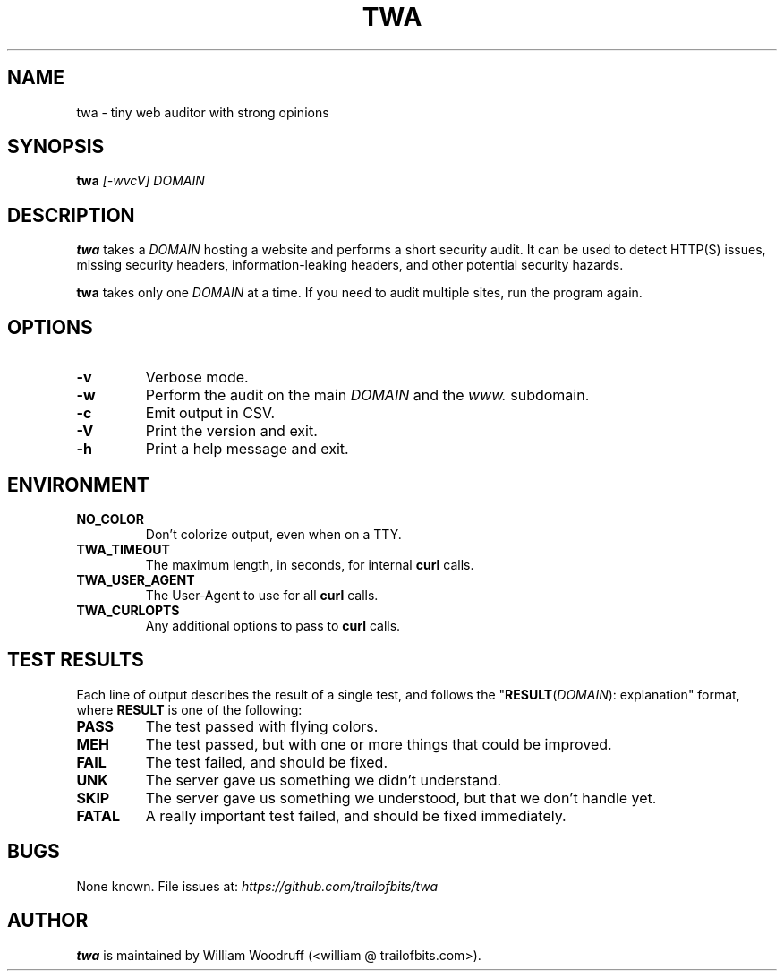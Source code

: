 .TH TWA 1 2019-01-03 "1.7.0" "User Commands"

.SH NAME
twa \- tiny web auditor with strong opinions

.SH SYNOPSIS
\fBtwa\fR \fI[-wvcV]\fR \fIDOMAIN\fR

.SH DESCRIPTION
.B twa
takes a
.I DOMAIN
hosting a website and performs a short security audit.
It can be used to detect HTTP(S) issues, missing security headers,
information-leaking headers, and other potential security hazards.

.B twa
takes only one
.I DOMAIN
at a time. If you need to audit multiple sites, run the program again.

.SH OPTIONS
.TP
.B \-v
Verbose mode.
.TP
.B \-w
Perform the audit on the main
.I DOMAIN
and the
.I www.
subdomain.
.TP
.B \-c
Emit output in CSV.
.TP
.B \-V
Print the version and exit.
.TP
.B \-h
Print a help message and exit.

.SH ENVIRONMENT
.TP
.B NO_COLOR
Don't colorize output, even when on a TTY.
.TP
.B TWA_TIMEOUT
The maximum length, in seconds, for internal
.B curl
calls.
.TP
.B TWA_USER_AGENT
The User-Agent to use for all
.B curl
calls.
.TP
.B TWA_CURLOPTS
Any additional options to pass to
.B curl
calls.

.SH TEST RESULTS
Each line of output describes the result of a single test,
and follows the "\fBRESULT\fR(\fIDOMAIN\fR): explanation" format,
where \fBRESULT\fR is one of the following:
.TP
.B PASS
The test passed with flying colors.
.TP
.B MEH
The test passed, but with one or more things that could be improved.
.TP
.B FAIL
The test failed, and should be fixed.
.TP
.B UNK
The server gave us something we didn't understand.
.TP
.B SKIP
The server gave us something we understood, but that we don't handle yet.
.TP
.B FATAL
A really important test failed, and should be fixed immediately.

.SH BUGS
None known. File issues at: \fIhttps://github.com/trailofbits/twa\fR

.SH AUTHOR
\fBtwa\fR is maintained by William Woodruff (<william @ trailofbits.com>).
